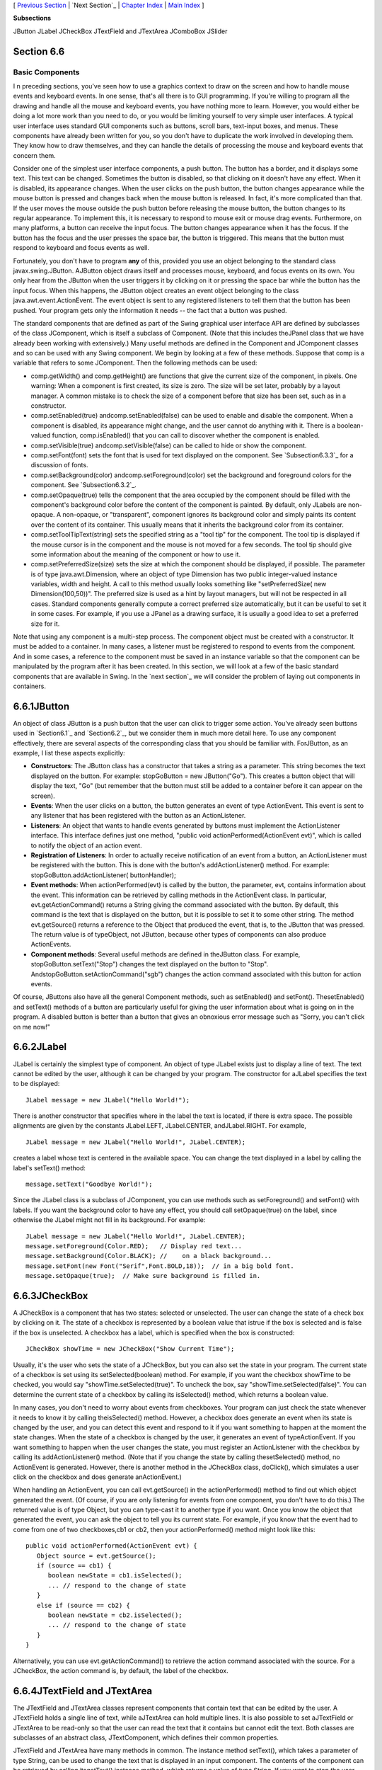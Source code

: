 [ `Previous Section`_ | `Next Section`_ | `Chapter Index`_ | `Main
Index`_ ]


**Subsections**


JButton
JLabel
JCheckBox
JTextField and JTextArea
JComboBox
JSlider



Section 6.6
~~~~~~~~~~~


Basic Components
----------------



I n preceding sections, you've seen how to use a graphics context to
draw on the screen and how to handle mouse events and keyboard events.
In one sense, that's all there is to GUI programming. If you're
willing to program all the drawing and handle all the mouse and
keyboard events, you have nothing more to learn. However, you would
either be doing a lot more work than you need to do, or you would be
limiting yourself to very simple user interfaces. A typical user
interface uses standard GUI components such as buttons, scroll bars,
text-input boxes, and menus. These components have already been
written for you, so you don't have to duplicate the work involved in
developing them. They know how to draw themselves, and they can handle
the details of processing the mouse and keyboard events that concern
them.

Consider one of the simplest user interface components, a push button.
The button has a border, and it displays some text. This text can be
changed. Sometimes the button is disabled, so that clicking on it
doesn't have any effect. When it is disabled, its appearance changes.
When the user clicks on the push button, the button changes appearance
while the mouse button is pressed and changes back when the mouse
button is released. In fact, it's more complicated than that. If the
user moves the mouse outside the push button before releasing the
mouse button, the button changes to its regular appearance. To
implement this, it is necessary to respond to mouse exit or mouse drag
events. Furthermore, on many platforms, a button can receive the input
focus. The button changes appearance when it has the focus. If the
button has the focus and the user presses the space bar, the button is
triggered. This means that the button must respond to keyboard and
focus events as well.

Fortunately, you don't have to program **any** of this, provided you
use an object belonging to the standard class javax.swing.JButton.
AJButton object draws itself and processes mouse, keyboard, and focus
events on its own. You only hear from the JButton when the user
triggers it by clicking on it or pressing the space bar while the
button has the input focus. When this happens, the JButton object
creates an event object belonging to the class
java.awt.event.ActionEvent. The event object is sent to any registered
listeners to tell them that the button has been pushed. Your program
gets only the information it needs -- the fact that a button was
pushed.




The standard components that are defined as part of the Swing
graphical user interface API are defined by subclasses of the class
JComponent, which is itself a subclass of Component. (Note that this
includes theJPanel class that we have already been working with
extensively.) Many useful methods are defined in the Component and
JComponent classes and so can be used with any Swing component. We
begin by looking at a few of these methods. Suppose that comp is a
variable that refers to some JComponent. Then the following methods
can be used:


+ comp.getWidth() and comp.getHeight() are functions that give the
  current size of the component, in pixels. One warning: When a
  component is first created, its size is zero. The size will be set
  later, probably by a layout manager. A common mistake is to check the
  size of a component before that size has been set, such as in a
  constructor.
+ comp.setEnabled(true) andcomp.setEnabled(false) can be used to
  enable and disable the component. When a component is disabled, its
  appearance might change, and the user cannot do anything with it.
  There is a boolean-valued function, comp.isEnabled() that you can call
  to discover whether the component is enabled.
+ comp.setVisible(true) andcomp.setVisible(false) can be called to
  hide or show the component.
+ comp.setFont(font) sets the font that is used for text displayed on
  the component. See `Subsection6.3.3`_ for a discussion of fonts.
+ comp.setBackground(color) andcomp.setForeground(color) set the
  background and foreground colors for the component. See
  `Subsection6.3.2`_.
+ comp.setOpaque(true) tells the component that the area occupied by
  the component should be filled with the component's background color
  before the content of the component is painted. By default, only
  JLabels are non-opaque. A non-opaque, or "transparent", component
  ignores its background color and simply paints its content over the
  content of its container. This usually means that it inherits the
  background color from its container.
+ comp.setToolTipText(string) sets the specified string as a "tool
  tip" for the component. The tool tip is displayed if the mouse cursor
  is in the component and the mouse is not moved for a few seconds. The
  tool tip should give some information about the meaning of the
  component or how to use it.
+ comp.setPreferredSize(size) sets the size at which the component
  should be displayed, if possible. The parameter is of type
  java.awt.Dimension, where an object of type Dimension has two public
  integer-valued instance variables, width and height. A call to this
  method usually looks something like "setPreferredSize( new
  Dimension(100,50))". The preferred size is used as a hint by layout
  managers, but will not be respected in all cases. Standard components
  generally compute a correct preferred size automatically, but it can
  be useful to set it in some cases. For example, if you use a JPanel as
  a drawing surface, it is usually a good idea to set a preferred size
  for it.


Note that using any component is a multi-step process. The component
object must be created with a constructor. It must be added to a
container. In many cases, a listener must be registered to respond to
events from the component. And in some cases, a reference to the
component must be saved in an instance variable so that the component
can be manipulated by the program after it has been created. In this
section, we will look at a few of the basic standard components that
are available in Swing. In the `next section`_ we will consider the
problem of laying out components in containers.





6.6.1JButton
~~~~~~~~~~~~

An object of class JButton is a push button that the user can click to
trigger some action. You've already seen buttons used in `Section6.1`_
and `Section6.2`_, but we consider them in much more detail here. To
use any component effectively, there are several aspects of the
corresponding class that you should be familiar with. ForJButton, as
an example, I list these aspects explicitly:


+ **Constructors**: The JButton class has a constructor that takes a
  string as a parameter. This string becomes the text displayed on the
  button. For example: stopGoButton = new JButton("Go"). This creates a
  button object that will display the text, "Go" (but remember that the
  button must still be added to a container before it can appear on the
  screen).
+ **Events**: When the user clicks on a button, the button generates
  an event of type ActionEvent. This event is sent to any listener that
  has been registered with the button as an ActionListener.
+ **Listeners**: An object that wants to handle events generated by
  buttons must implement the ActionListener interface. This interface
  defines just one method, "public void actionPerformed(ActionEvent
  evt)", which is called to notify the object of an action event.
+ **Registration of Listeners**: In order to actually receive
  notification of an event from a button, an ActionListener must be
  registered with the button. This is done with the button's
  addActionListener() method. For example:
  stopGoButton.addActionListener( buttonHandler);
+ **Event methods**: When actionPerformed(evt) is called by the
  button, the parameter, evt, contains information about the event. This
  information can be retrieved by calling methods in the ActionEvent
  class. In particular, evt.getActionCommand() returns a String giving
  the command associated with the button. By default, this command is
  the text that is displayed on the button, but it is possible to set it
  to some other string. The method evt.getSource() returns a reference
  to the Object that produced the event, that is, to the JButton that
  was pressed. The return value is of typeObject, not JButton, because
  other types of components can also produce ActionEvents.
+ **Component methods**: Several useful methods are defined in
  theJButton class. For example, stopGoButton.setText("Stop") changes
  the text displayed on the button to "Stop".
  AndstopGoButton.setActionCommand("sgb") changes the action command
  associated with this button for action events.


Of course, JButtons also have all the general Component methods, such
as setEnabled() and setFont(). ThesetEnabled() and setText() methods
of a button are particularly useful for giving the user information
about what is going on in the program. A disabled button is better
than a button that gives an obnoxious error message such as "Sorry,
you can't click on me now!"





6.6.2JLabel
~~~~~~~~~~~

JLabel is certainly the simplest type of component. An object of type
JLabel exists just to display a line of text. The text cannot be
edited by the user, although it can be changed by your program. The
constructor for aJLabel specifies the text to be displayed:


::

    JLabel message = new JLabel("Hello World!");


There is another constructor that specifies where in the label the
text is located, if there is extra space. The possible alignments are
given by the constants JLabel.LEFT, JLabel.CENTER, andJLabel.RIGHT.
For example,


::

    JLabel message = new JLabel("Hello World!", JLabel.CENTER);


creates a label whose text is centered in the available space. You can
change the text displayed in a label by calling the label's setText()
method:


::

    message.setText("Goodbye World!");


Since the JLabel class is a subclass of JComponent, you can use
methods such as setForeground() and setFont() with labels. If you want
the background color to have any effect, you should call
setOpaque(true) on the label, since otherwise the JLabel might not
fill in its background. For example:


::

    JLabel message = new JLabel("Hello World!", JLabel.CENTER);
    message.setForeground(Color.RED);   // Display red text...
    message.setBackground(Color.BLACK); //    on a black background...
    message.setFont(new Font("Serif",Font.BOLD,18));  // in a big bold font.
    message.setOpaque(true);  // Make sure background is filled in.






6.6.3JCheckBox
~~~~~~~~~~~~~~

A JCheckBox is a component that has two states: selected or
unselected. The user can change the state of a check box by clicking
on it. The state of a checkbox is represented by a boolean value that
istrue if the box is selected and is false if the box is unselected. A
checkbox has a label, which is specified when the box is constructed:


::

    JCheckBox showTime = new JCheckBox("Show Current Time");


Usually, it's the user who sets the state of a JCheckBox, but you can
also set the state in your program. The current state of a checkbox is
set using its setSelected(boolean) method. For example, if you want
the checkbox showTime to be checked, you would say
"showTime.setSelected(true)". To uncheck the box, say
"showTime.setSelected(false)". You can determine the current state of
a checkbox by calling its isSelected() method, which returns a boolean
value.

In many cases, you don't need to worry about events from checkboxes.
Your program can just check the state whenever it needs to know it by
calling theisSelected() method. However, a checkbox does generate an
event when its state is changed by the user, and you can detect this
event and respond to it if you want something to happen at the moment
the state changes. When the state of a checkbox is changed by the
user, it generates an event of typeActionEvent. If you want something
to happen when the user changes the state, you must register an
ActionListener with the checkbox by calling its addActionListener()
method. (Note that if you change the state by calling thesetSelected()
method, no ActionEvent is generated. However, there is another method
in the JCheckBox class, doClick(), which simulates a user click on the
checkbox and does generate anActionEvent.)

When handling an ActionEvent, you can call evt.getSource() in the
actionPerformed() method to find out which object generated the event.
(Of course, if you are only listening for events from one component,
you don't have to do this.) The returned value is of type Object, but
you can type-cast it to another type if you want. Once you know the
object that generated the event, you can ask the object to tell you
its current state. For example, if you know that the event had to come
from one of two checkboxes,cb1 or cb2, then your actionPerformed()
method might look like this:


::

    
              public void actionPerformed(ActionEvent evt) {
                 Object source = evt.getSource();
                 if (source == cb1) {
                    boolean newState = cb1.isSelected();
                    ... // respond to the change of state
                 }
                 else if (source == cb2) {
                    boolean newState = cb2.isSelected();
                    ... // respond to the change of state
                 }
              }


Alternatively, you can use evt.getActionCommand() to retrieve the
action command associated with the source. For a JCheckBox, the action
command is, by default, the label of the checkbox.





6.6.4JTextField and JTextArea
~~~~~~~~~~~~~~~~~~~~~~~~~~~~~

The JTextField and JTextArea classes represent components that contain
text that can be edited by the user. A JTextField holds a single line
of text, while aJTextArea can hold multiple lines. It is also possible
to set aJTextField or JTextArea to be read-only so that the user can
read the text that it contains but cannot edit the text. Both classes
are subclasses of an abstract class, JTextComponent, which defines
their common properties.

JTextField and JTextArea have many methods in common. The instance
method setText(), which takes a parameter of type String, can be used
to change the text that is displayed in an input component. The
contents of the component can be retrieved by calling itsgetText()
instance method, which returns a value of type String. If you want to
stop the user from modifying the text, you can call
setEditable(false). Call the same method with a parameter of true to
make the input component user-editable again.

The user can only type into a text component when it has the input
focus. The user can give the input focus to a text component by
clicking it with the mouse, but sometimes it is useful to give the
input focus to a text field programmatically. You can do this by
calling itsrequestFocus() method. For example, when I discover an
error in the user's input, I usually call requestFocus() on the text
field that contains the error. This helps the user see where the error
occurred and lets the user start typing the correction immediately.

By default, there is no space between the text in a text component and
the edge of the component, which usually doesn't look very good. You
can use the setMargin() method of the component to add some blank
space between the edge of the component and the text. This method
takes a parameter of type java.awt.Insets which contains four integer
instance variables that specify the margins on the top, left, bottom,
and right edge of the component. For example,


::

    textComponent.setMargin( new Insets(5,5,5,5) );


adds a five-pixel margin between the text in textComponent and each
edge of the component.




The JTextField class has a constructor


::

    public JTextField(int columns)


where columns is an integer that specifies the number of characters
that should be visible in the text field. This is used to determine
the preferred width of the text field. (Because characters can be of
different sizes and because the preferred width is not always
respected, the actual number of characters visible in the text field
might not be equal tocolumns.) You don't have to specify the number of
columns; for example, you might use the text field in a context where
it will expand to fill whatever space is available. In that case, you
can use the default constructorJTextField(), with no parameters. You
can also use the following constructors, which specify the initial
contents of the text field:


::

    public JTextField(String contents);
    public JTextField(String contents, int columns);


The constructors for a JTextArea are


::

    public JTextArea()
    public JTextArea(int rows, int columns)
    public JTextArea(String contents)
    public JTextArea(String contents, int rows, int columns)


The parameter rows specifies how many lines of text should be visible
in the text area. This determines the preferred height of the text
area, just as columns determines the preferred width. However, the
text area can actually contain any number of lines; the text area can
be scrolled to reveal lines that are not currently visible. It is
common to use a JTextArea as the CENTER component of a BorderLayout.
In that case, it is less useful to specify the number of lines and
columns, since the TextArea will expand to fill all the space
available in the center area of the container.

The JTextArea class adds a few useful methods to those inherited from
JTextComponent. For example, the instance method append(moreText),
where moreText is of type String, adds the specified text at the end
of the current content of the text area. (When using append() or
setText() to add text to a JTextArea, line breaks can be inserted in
the text by using the newline character,'\n'.) AndsetLineWrap(wrap),
where wrap is of type boolean, tells what should happen when a line of
text is too long to be displayed in the text area. If wrap is true,
then any line that is too long will be "wrapped" onto the next line;
if wrap is false, the line will simply extend outside the text area,
and the user will have to scroll the text area horizontally to see the
entire line. The default value of wrap is false.

Since it might be necessary to scroll a text area to see all the text
that it contains, you might expect a text area to come with scroll
bars. Unfortunately, this does not happen automatically. To get scroll
bars for a text area, you have to put the JTextArea inside another
component, called a JScrollPane. This can be done as follows:


::

    JTextArea inputArea = new JTextArea();
    JScrollPane scroller = new JScrollPane( inputArea );


The scroll pane provides scroll bars that can be used to scroll the
text in the text area. The scroll bars will appear only when needed,
that is when the size of the text exceeds the size of the text area.
Note that when you want to put the text area into a container, you
should add the scroll pane, not the text area itself, to the
container.

Here is an applet that simply displays a text area, with a rather
large font, in a scrollpane. The source code of this short example is
`TextAreaDemo.java`_. You should check out how the scroll bars change
as you type in additional lines of text:






When the user is typing in a JTextField and presses return, an
ActionEvent is generated. If you want to respond to such events, you
can register an ActionListener with the text field, using the text
field's addActionListener() method. (Since a JTextArea can contain
multiple lines of text, pressing return in a text area does not
generate an event; is simply begins a new line of text.)

JTextField has a subclass, JPasswordField, which is identical except
that it does not reveal the text that it contains. The characters in a
JPasswordField are all displayed as asterisks (or some other fixed
character). A password field is, obviously, designed to let the user
enter a password without showing that password on the screen.

Text components are actually quite complex, and I have covered only
their most basic properties here. I will return to the topic of text
components in `Subsection13.4.4`_.





6.6.5JComboBox
~~~~~~~~~~~~~~

The JComboBox class provides a way to let the user select one option
from a list of options. The options are presented as a kind of pop-up
menu, and only the currently selected option is visible on the screen.

When a JComboBox object is first constructed, it initially contains no
items. An item is added to the bottom of the list of options by
calling the combo box's instance method, addItem(str), where str is
the string that will be displayed in the menu.

For example, the following code will create an object of typeJComboBox
that contains the options Red, Blue, Green, and Black:


::

    JComboBox colorChoice = new JComboBox();
    colorChoice.addItem("Red");
    colorChoice.addItem("Blue");
    colorChoice.addItem("Green");
    colorChoice.addItem("Black");


You can call the getSelectedIndex() method of a JComboBox to find out
which item is currently selected. This method returns an integer that
gives the position of the selected item in the list, where the items
are numbered starting from zero. Alternatively, you can
callgetSelectedItem() to get the selected item itself. (This method
returns a value of type Object, since a JComboBox can actually hold
other types of objects besides strings.) You can change the selection
by calling the method setSelectedIndex(n), where n is an integer
giving the position of the item that you want to select.

The most common way to use a JComboBox is to call
itsgetSelectedIndex() method when you have a need to know which item
is currently selected. However, like other components that we have
seen,JComboBox components generate ActionEvents when the user selects
an item. You can register an ActionListener with the JComboBox if you
want to respond to such events as they occur.

JComboBoxes have a nifty feature, which is probably not all that
useful in practice. You can make a JComboBox "editable" by calling its
method setEditable(true). If you do this, the user can edit the
selection by clicking on the JComboBox and typing. This allows the
user to make a selection that is not in the pre-configured list that
you provide. (The "Combo" in the name "JComboBox" refers to the fact
that it's a kind of combination of menu and text-input box.) If the
user has edited the selection in this way, then the getSelectedIndex()
method will return the value -1, and getSelectedItem() will return the
string that the user typed. An ActionEvent is triggered if the user
presses return while typing in the JComboBox.





6.6.6JSlider
~~~~~~~~~~~~

A JSlider provides a way for the user to select an integer value from
a range of possible values. The user does this by dragging a "knob"
along a bar. A slider can, optionally, be decorated with tick marks
and with labels. This demonstration applet shows three sliders with
different decorations and with different ranges of values:



Here, the second slider is decorated with ticks, and the third one is
decorated with labels. It's possible for a single slider to have both
types of decorations.

The most commonly used constructor for JSliders specifies the start
and end of the range of values for the slider and its initial value
when it first appears on the screen:


::

    public JSlider(int minimum, int maximum, int value)


If the parameters are omitted, the values 0, 100, and 50 are used. By
default, a slider is horizontal, but you can make it vertical by
calling its method setOrientation(JSlider.VERTICAL). The current value
of aJSlider can be read at any time with its getValue() method, which
returns a value of type int. If you want to change the value, you can
do so with the method setValue(n), which takes a parameter of type
int.

If you want to respond immediately when the user changes the value of
a slider, you can register a listener with the slider. JSliders,
unlike other components we have seen, do not generate ActionEvents.
Instead, they generate events of type ChangeEvent. ChangeEvent and
related classes are defined in the package javax.swing.event rather
than java.awt.event, so if you want to use ChangeEvents, you should
import javax.swing.event.* at the beginning of your program. You must
also define some object to implement the ChangeListener interface, and
you must register the change listener with the slider by calling its
addChangeListener() method. A ChangeListener must provide a definition
for the method:


::

    public void stateChanged(ChangeEvent evt)


This method will be called whenever the value of the slider changes.
Note that it will also be called when you change the value with the
setValue() method, as well as when the user changes the value. In
thestateChanged() method, you can call evt.getSource() to find out
which object generated the event. If you want to know whether the user
generated the change event, call the slider's getValueIsAdjusting()
method, which returns true if the user is dragging the knob on the
slider.

Using tick marks on a slider is a two-step process: Specify the
interval between the tick marks, and tell the slider that the tick
marks should be displayed. There are actually two types of tick marks,
"major" tick marks and "minor" tick marks. You can have one or the
other or both. Major tick marks are a bit longer than minor tick
marks. The method setMinorTickSpacing(i) indicates that there should
be a minor tick mark every i units along the slider. The parameter is
an integer. (The spacing is in terms of values on the slider, not
pixels.) For the major tick marks, there is a similar
command,setMajorTickSpacing(i). Calling these methods is not enough to
make the tick marks appear. You also have to call setPaintTicks(true).
For example, the second slider in the above applet was created and
configured using the commands:


::

    slider2 = new JSlider();  // (Uses default min, max, and value.)
    slider2.addChangeListener(this);
    slider2.setMajorTickSpacing(25);
    slider2.setMinorTickSpacing(5);
    slider2.setPaintTicks(true);


Labels on a slider are handled similarly. You have to specify the
labels and tell the slider to paint them. Specifying labels is a
tricky business, but theJSlider class has a method to simplify it. You
can create a set of labels and add them to a slider named sldr with
the command:


::

    sldr.setLabelTable( sldr.createStandardLabels(i) );


where i is an integer giving the spacing between the labels. To
arrange for the labels to be displayed, call setPaintLabels(true). For
example, the third slider in the above applet was created and
configured with the commands:


::

    slider3 = new JSlider(2000,2100,2006);
    slider3.addChangeListener(this);
    slider3.setLabelTable( slider3.createStandardLabels(50) );
    slider3.setPaintLabels(true);




[ `Previous Section`_ | `Next Section`_ | `Chapter Index`_ | `Main
Index`_ ]

.. _6.3.2: http://math.hws.edu/javanotes/c6/../c6/s3.html#GUI1.3.2
.. _TextAreaDemo.java: http://math.hws.edu/javanotes/c6/../source/TextAreaDemo.java
.. _13.4.4: http://math.hws.edu/javanotes/c6/../c13/s4.html#GUI2.4.4
.. _6.1: http://math.hws.edu/javanotes/c6/../c6/s1.html
.. _Next Section: http://math.hws.edu/javanotes/c6/s7.html
.. _6.3.3: http://math.hws.edu/javanotes/c6/../c6/s3.html#GUI1.3.3
.. _Main Index: http://math.hws.edu/javanotes/c6/../index.html
.. _next section: http://math.hws.edu/javanotes/c6/../c6/s7.html
.. _6.2: http://math.hws.edu/javanotes/c6/../c6/s2.html
.. _Previous Section: http://math.hws.edu/javanotes/c6/s5.html
.. _Chapter Index: http://math.hws.edu/javanotes/c6/index.html


